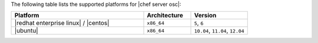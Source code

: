 .. The contents of this file are included in multiple topics.
.. This file should not be changed in a way that hinders its ability to appear in multiple documentation sets. 

The following table lists the supported platforms for |chef server osc|:

.. list-table::
   :widths: 280 100 120
   :header-rows: 1
 
   * - Platform
     - Architecture
     - Version
   * - |redhat enterprise linux| / |centos|
     - ``x86_64``
     - ``5``, ``6``
   * - |ubuntu|
     - ``x86_64``
     - ``10.04``, ``11.04``, ``12.04``




